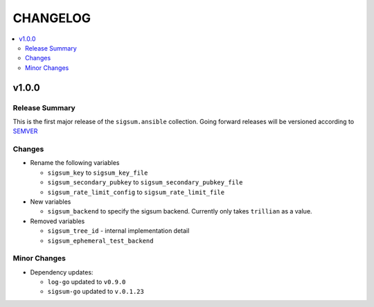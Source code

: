 .. _ansible_collections.sigsum.ansible.docsite.changelog:

=========
CHANGELOG
=========

.. contents::
   :local:


v1.0.0
======

Release Summary
---------------

This is the first major release of the ``sigsum.ansible`` collection. Going forward releases will be versioned according
to `SEMVER <https://semver.org/>`_

Changes 
-------

* Rename the following variables

  * ``sigsum_key`` to ``sigsum_key_file``

  * ``sigsum_secondary_pubkey`` to ``sigsum_secondary_pubkey_file``

  * ``sigsum_rate_limit_config`` to ``sigsum_rate_limit_file``

* New variables

  * ``sigsum_backend`` to specify the sigsum backend. Currently only takes ``trillian`` as a value.

* Removed variables

  * ``sigsum_tree_id`` - internal implementation detail

  * ``sigsum_ephemeral_test_backend``


Minor Changes
-------------

* Dependency updates:

  * ``log-go`` updated to ``v0.9.0``

  * ``sigsum-go`` updated to ``v.0.1.23``
